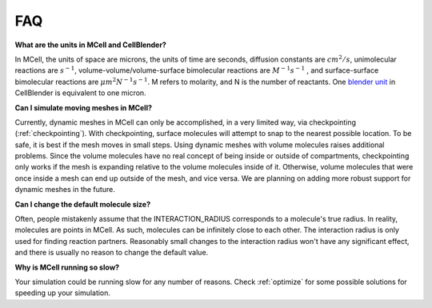 .. _faq:

FAQ
---------------------------------------------

**What are the units in MCell and CellBlender?**

In MCell, the units of space are microns, the units of time are seconds,
diffusion constants are :math:`cm^2/s`, unimolecular reactions are
:math:`s^{-1}`, volume-volume/volume-surface bimolecular reactions are
:math:`M^{-1}s^{-1}` , and surface-surface bimolecular reactions are
:math:`{\mu}m^2N^{-1}s^{-1}`. M refers to molarity, and N is the number of
reactants. One `blender unit`_ in CellBlender is equivalent to one micron.

.. _blender unit: http://wiki.blender.org/index.php/User:Rayek/Doc:2.6/Manual/Interface/Units

**Can I simulate moving meshes in MCell?**

Currently, dynamic meshes in MCell can only be accomplished, in a very limited
way, via checkpointing (:ref:`checkpointing`). With checkpointing, surface
molecules will attempt to snap to the nearest possible location. To be safe, it
is best if the mesh moves in small steps. Using dynamic meshes with volume
molecules raises additional problems. Since the volume molecules have no real
concept of being inside or outside of compartments, checkpointing only works if
the mesh is expanding relative to the volume molecules inside of it. Otherwise,
volume molecules that were once inside a mesh can end up outside of the mesh,
and vice versa. We are planning on adding more robust support for dynamic
meshes in the future.

**Can I change the default molecule size?**

Often, people mistakenly assume that the INTERACTION_RADIUS corresponds to a
molecule's true radius. In reality, molecules are points in MCell. As such,
molecules can be infinitely close to each other. The interaction radius is only
used for finding reaction partners. Reasonably small changes to the interaction
radius won't have any significant effect, and there is usually no reason to
change the default value.

**Why is MCell running so slow?**

Your simulation could be running slow for any number of reasons. Check
:ref:`optimize` for some possible solutions for speeding up your simulation.
